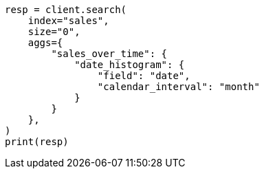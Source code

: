 // This file is autogenerated, DO NOT EDIT
// aggregations/bucket/datehistogram-aggregation.asciidoc:103

[source, python]
----
resp = client.search(
    index="sales",
    size="0",
    aggs={
        "sales_over_time": {
            "date_histogram": {
                "field": "date",
                "calendar_interval": "month"
            }
        }
    },
)
print(resp)
----
